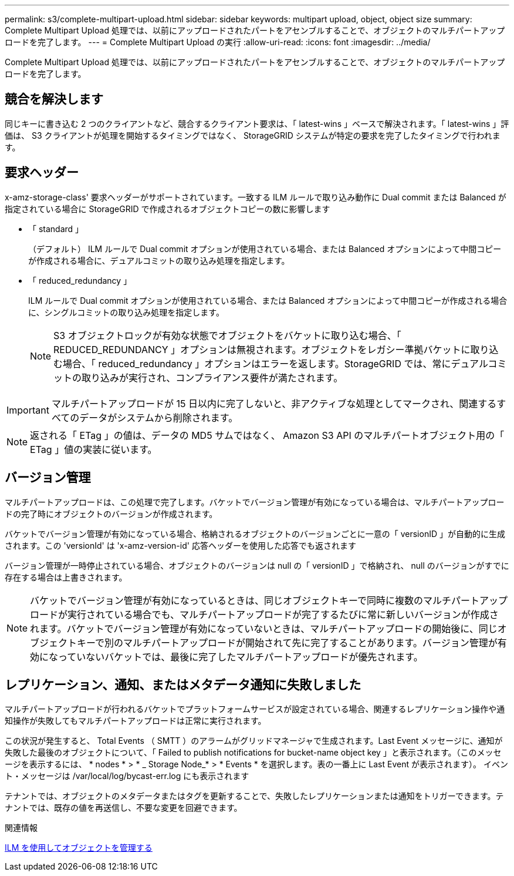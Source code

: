 ---
permalink: s3/complete-multipart-upload.html 
sidebar: sidebar 
keywords: multipart upload, object, object size 
summary: Complete Multipart Upload 処理では、以前にアップロードされたパートをアセンブルすることで、オブジェクトのマルチパートアップロードを完了します。 
---
= Complete Multipart Upload の実行
:allow-uri-read: 
:icons: font
:imagesdir: ../media/


[role="lead"]
Complete Multipart Upload 処理では、以前にアップロードされたパートをアセンブルすることで、オブジェクトのマルチパートアップロードを完了します。



== 競合を解決します

同じキーに書き込む 2 つのクライアントなど、競合するクライアント要求は、「 latest-wins 」ベースで解決されます。「 latest-wins 」評価は、 S3 クライアントが処理を開始するタイミングではなく、 StorageGRID システムが特定の要求を完了したタイミングで行われます。



== 要求ヘッダー

x-amz-storage-class' 要求ヘッダーがサポートされています。一致する ILM ルールで取り込み動作に Dual commit または Balanced が指定されている場合に StorageGRID で作成されるオブジェクトコピーの数に影響します

* 「 standard 」
+
（デフォルト） ILM ルールで Dual commit オプションが使用されている場合、または Balanced オプションによって中間コピーが作成される場合に、デュアルコミットの取り込み処理を指定します。

* 「 reduced_redundancy 」
+
ILM ルールで Dual commit オプションが使用されている場合、または Balanced オプションによって中間コピーが作成される場合に、シングルコミットの取り込み処理を指定します。

+

NOTE: S3 オブジェクトロックが有効な状態でオブジェクトをバケットに取り込む場合、「 REDUCED_REDUNDANCY 」オプションは無視されます。オブジェクトをレガシー準拠バケットに取り込む場合、「 reduced_redundancy 」オプションはエラーを返します。StorageGRID では、常にデュアルコミットの取り込みが実行され、コンプライアンス要件が満たされます。




IMPORTANT: マルチパートアップロードが 15 日以内に完了しないと、非アクティブな処理としてマークされ、関連するすべてのデータがシステムから削除されます。


NOTE: 返される「 ETag 」の値は、データの MD5 サムではなく、 Amazon S3 API のマルチパートオブジェクト用の「 ETag 」値の実装に従います。



== バージョン管理

マルチパートアップロードは、この処理で完了します。バケットでバージョン管理が有効になっている場合は、マルチパートアップロードの完了時にオブジェクトのバージョンが作成されます。

バケットでバージョン管理が有効になっている場合、格納されるオブジェクトのバージョンごとに一意の「 versionID 」が自動的に生成されます。この 'versionId' は 'x-amz-version-id' 応答ヘッダーを使用した応答でも返されます

バージョン管理が一時停止されている場合、オブジェクトのバージョンは null の「 versionID 」で格納され、 null のバージョンがすでに存在する場合は上書きされます。


NOTE: バケットでバージョン管理が有効になっているときは、同じオブジェクトキーで同時に複数のマルチパートアップロードが実行されている場合でも、マルチパートアップロードが完了するたびに常に新しいバージョンが作成されます。バケットでバージョン管理が有効になっていないときは、マルチパートアップロードの開始後に、同じオブジェクトキーで別のマルチパートアップロードが開始されて先に完了することがあります。バージョン管理が有効になっていないバケットでは、最後に完了したマルチパートアップロードが優先されます。



== レプリケーション、通知、またはメタデータ通知に失敗しました

マルチパートアップロードが行われるバケットでプラットフォームサービスが設定されている場合、関連するレプリケーション操作や通知操作が失敗してもマルチパートアップロードは正常に実行されます。

この状況が発生すると、 Total Events （ SMTT ）のアラームがグリッドマネージャで生成されます。Last Event メッセージに、通知が失敗した最後のオブジェクトについて、「 Failed to publish notifications for bucket-name object key 」と表示されます。（このメッセージを表示するには、 * nodes * > * _ Storage Node_* > * Events * を選択します。表の一番上に Last Event が表示されます）。 イベント・メッセージは /var/local/log/bycast-err.log にも表示されます

テナントでは、オブジェクトのメタデータまたはタグを更新することで、失敗したレプリケーションまたは通知をトリガーできます。テナントでは、既存の値を再送信し、不要な変更を回避できます。

.関連情報
xref:../ilm/index.adoc[ILM を使用してオブジェクトを管理する]
